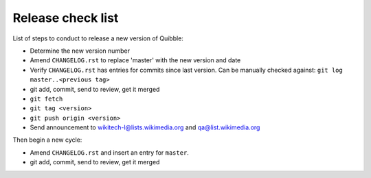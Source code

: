 Release check list
==================

List of steps to conduct to release a new version of Quibble:

* Determine the new version number
* Amend ``CHANGELOG.rst`` to replace 'master' with the new version and date
* Verify ``CHANGELOG.rst`` has entries for commits since last version. Can be
  manually checked against: ``git log master..<previous tag>``
* git add, commit, send to review, get it merged
* ``git fetch``
* ``git tag <version>``
* ``git push origin <version>``

* Send announcement to wikitech-l@lists.wikimedia.org and qa@list.wikimedia.org

Then begin a new cycle:

* Amend ``CHANGELOG.rst`` and insert an entry for ``master``.
* git add, commit, send to review, get it merged

